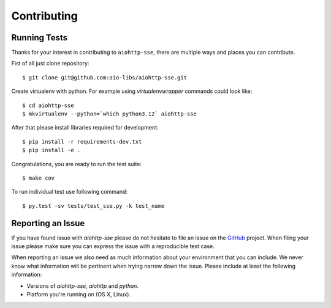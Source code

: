 Contributing
============

Running Tests
-------------

.. _GitHub: https://github.com/aio-libs/aiohttp-sse

Thanks for your interest in contributing to ``aiohttp-sse``, there are multiple
ways and places you can contribute.

Fist of all just clone repository::

    $ git clone git@github.com:aio-libs/aiohttp-sse.git

Create virtualenv with python. For example
using *virtualenvwrapper* commands could look like::

   $ cd aiohttp-sse
   $ mkvirtualenv --python=`which python3.12` aiohttp-sse


After that please install libraries required for development::

    $ pip install -r requirements-dev.txt
    $ pip install -e .

Congratulations, you are ready to run the test suite::

    $ make cov

To run individual test use following command::

    $ py.test -sv tests/test_sse.py -k test_name


Reporting an Issue
------------------
If you have found issue with `aiohttp-sse` please do
not hesitate to file an issue on the GitHub_ project. When filing your
issue please make sure you can express the issue with a reproducible test
case.

When reporting an issue we also need as much information about your environment
that you can include. We never know what information will be pertinent when
trying narrow down the issue. Please include at least the following
information:

* Versions of `aiohttp-sse`, `aiohttp` and `python`.
* Platform you're running on (OS X, Linux).
